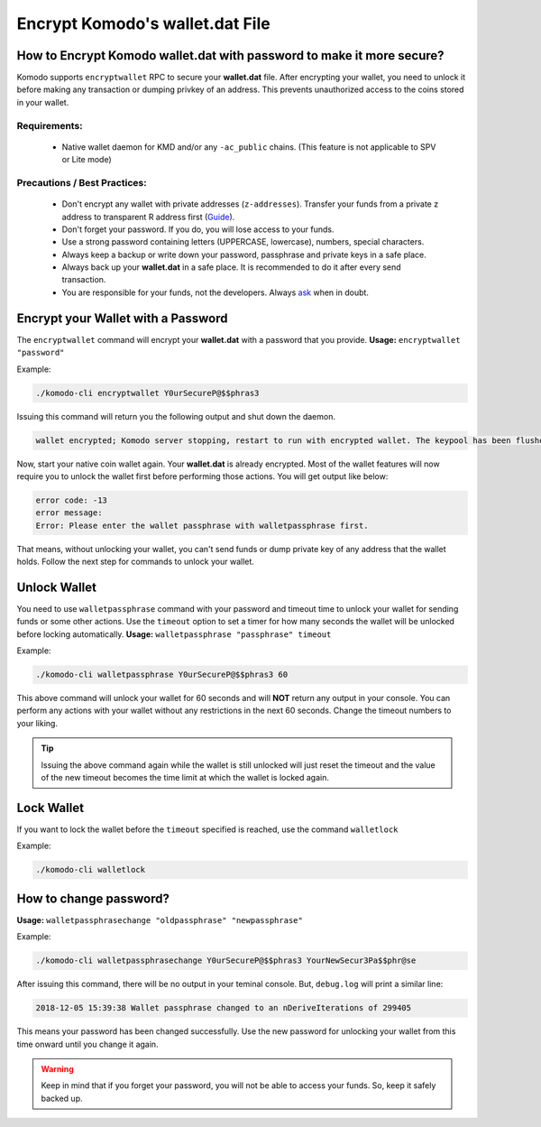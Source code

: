 ************************************
Encrypt Komodo's **wallet.dat** File
************************************

How to Encrypt Komodo **wallet.dat** with password to make it more secure?
==========================================================================

Komodo supports ``encryptwallet`` RPC to secure your **wallet.dat** file. After encrypting your wallet, you need to unlock it before making any transaction or dumping privkey of an address. This prevents unauthorized access to the coins stored in your wallet.

Requirements:
-------------

    * Native wallet daemon for KMD and/or any ``-ac_public`` chains. (This feature is not applicable to SPV or Lite mode)

Precautions / Best Practices:
-----------------------------

    * Don't encrypt any wallet with private addresses (``z-addresses``). Transfer your funds from a private z address to transparent R address first (`Guide <https://support.komodoplatform.com/en/support/solutions/articles/29000026955-perform-z-transactions-using-agama>`__).
    * Don't forget your password. If you do, you will lose access to your funds.
    * Use a strong password containing letters (UPPERCASE, lowercase), numbers, special characters.
    * Always keep a backup or write down your password, passphrase and private keys in a safe place.
    * Always back up your **wallet.dat** in a safe place. It is recommended to do it after every send transaction.
    * You are responsible for your funds, not the developers. Always `ask <https://komodoplatform.com/discord>`__ when in doubt.

Encrypt your Wallet with a Password
===================================

The ``encryptwallet`` command will encrypt your **wallet.dat** with a password that you provide. **Usage:** ``encryptwallet "password"``

Example:

.. code-block:: shell

    ./komodo-cli encryptwallet Y0urSecureP@$$phras3

Issuing this command will return you the following output and shut down the daemon.

.. code-block:: shell

    wallet encrypted; Komodo server stopping, restart to run with encrypted wallet. The keypool has been flushed, you need to make a new backup.

Now, start your native coin wallet again. Your **wallet.dat** is already encrypted. Most of the wallet features will now require you to unlock the wallet first before performing those actions. You will get output like below:

.. code-block:: shell

    error code: -13
    error message:
    Error: Please enter the wallet passphrase with walletpassphrase first.

That means, without unlocking your wallet, you can't send funds or dump private key of any address that the wallet holds. Follow the next step for commands to unlock your wallet.

Unlock Wallet
=============

You need to use ``walletpassphrase`` command with your password and timeout time to unlock your wallet for sending funds or some other actions. Use the ``timeout`` option to set a timer for how many seconds the wallet will be unlocked before locking automatically. **Usage:** ``walletpassphrase "passphrase" timeout``

Example:

.. code-block:: shell

    ./komodo-cli walletpassphrase Y0urSecureP@$$phras3 60

This above command will unlock your wallet for 60 seconds and will **NOT** return any output in your console. You can perform any actions with your wallet without any restrictions in the next 60 seconds. Change the timeout numbers to your liking.

.. tip::

    Issuing the above command again while the wallet is still unlocked will just reset the timeout and the value of the new timeout becomes the time limit at which the wallet is locked again.

Lock Wallet
===========

If you want to lock the wallet before the ``timeout`` specified is reached, use the command ``walletlock``

Example:

.. code-block:: shell

    ./komodo-cli walletlock

How to change password?
=======================

**Usage:** ``walletpassphrasechange "oldpassphrase" "newpassphrase"``

Example:

.. code-block:: shell

    ./komodo-cli walletpassphrasechange Y0urSecureP@$$phras3 YourNewSecur3Pa$$phr@se

After issuing this command, there will be no output in your teminal console. But, ``debug.log`` will print a similar line:

.. code-block:: shell

    2018-12-05 15:39:38 Wallet passphrase changed to an nDeriveIterations of 299405

This means your password has been changed successfully. Use the new password for unlocking your wallet from this time onward until you change it again.

.. warning::

    Keep in mind that if you forget your password, you will not be able to access your funds. So, keep it safely backed up.

